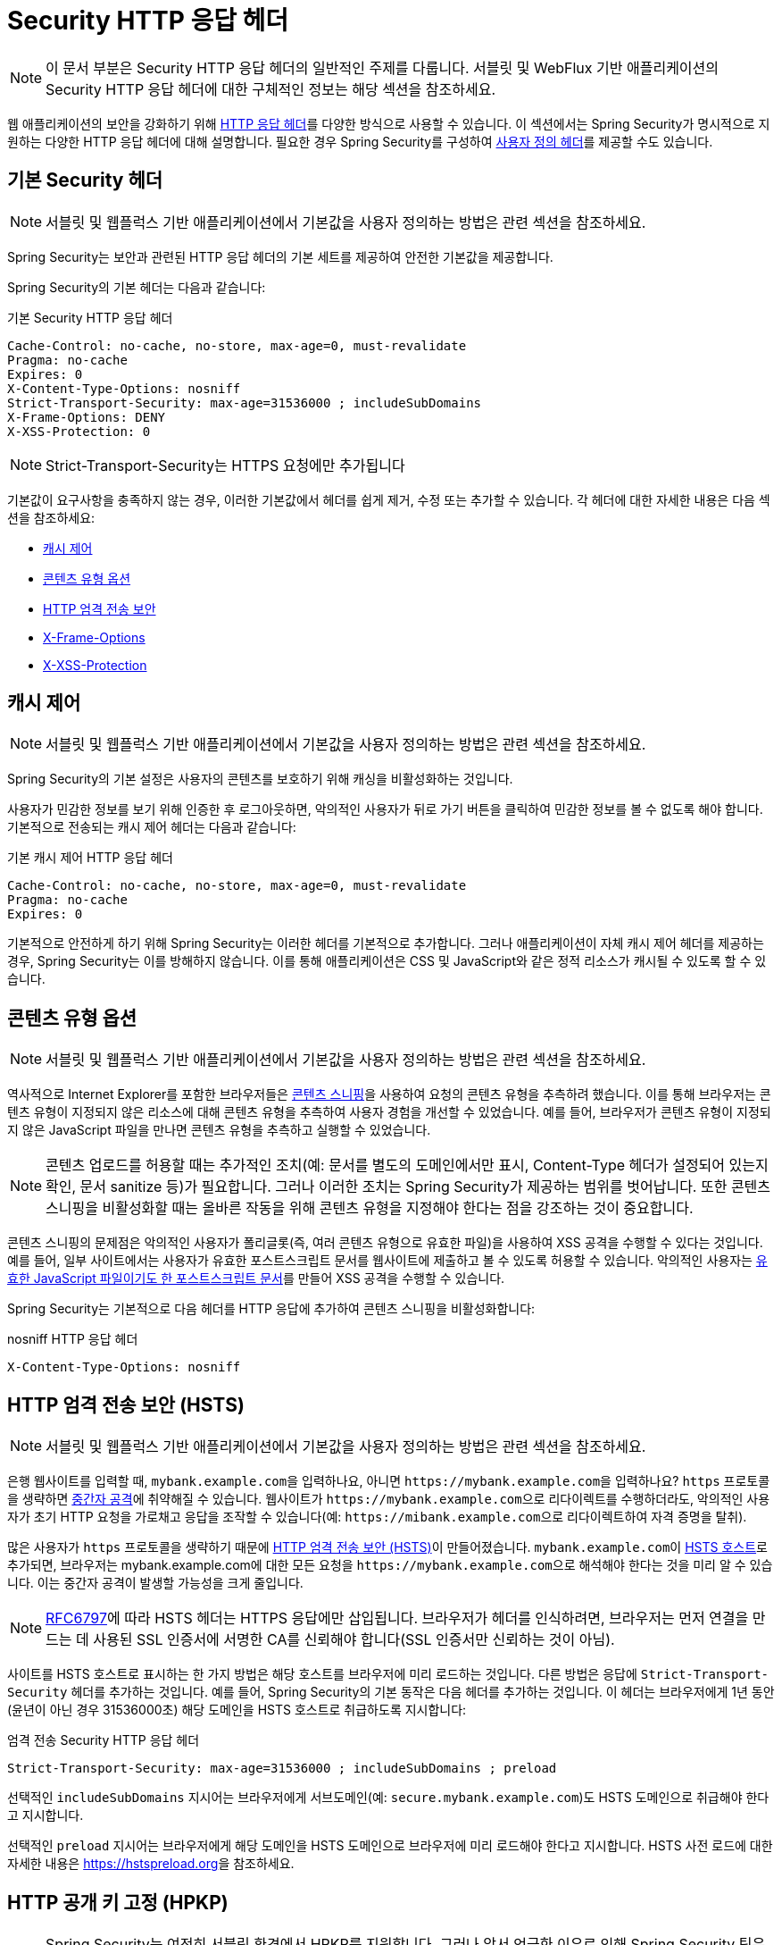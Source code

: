 [[headers]]
= Security HTTP 응답 헤더

[NOTE]
====
이 문서 부분은 Security HTTP 응답 헤더의 일반적인 주제를 다룹니다.
서블릿 및 WebFlux 기반 애플리케이션의 Security HTTP 응답 헤더에 대한 구체적인 정보는 해당 섹션을 참조하세요.
====

웹 애플리케이션의 보안을 강화하기 위해 https://owasp.org/www-project-secure-headers/#div-headers[HTTP 응답 헤더]를 다양한 방식으로 사용할 수 있습니다.
이 섹션에서는 Spring Security가 명시적으로 지원하는 다양한 HTTP 응답 헤더에 대해 설명합니다.
필요한 경우 Spring Security를 구성하여 <<headers-custom,사용자 정의 헤더>>를 제공할 수도 있습니다.

[[headers-default]]
== 기본 Security 헤더

[NOTE]
====
서블릿 및 웹플럭스 기반 애플리케이션에서 기본값을 사용자 정의하는 방법은 관련 섹션을 참조하세요.
====

Spring Security는 보안과 관련된 HTTP 응답 헤더의 기본 세트를 제공하여 안전한 기본값을 제공합니다.

Spring Security의 기본 헤더는 다음과 같습니다:

.기본 Security HTTP 응답 헤더
[source,http]
----
Cache-Control: no-cache, no-store, max-age=0, must-revalidate
Pragma: no-cache
Expires: 0
X-Content-Type-Options: nosniff
Strict-Transport-Security: max-age=31536000 ; includeSubDomains
X-Frame-Options: DENY
X-XSS-Protection: 0
----

[NOTE]
====
Strict-Transport-Security는 HTTPS 요청에만 추가됩니다
====

기본값이 요구사항을 충족하지 않는 경우, 이러한 기본값에서 헤더를 쉽게 제거, 수정 또는 추가할 수 있습니다.
각 헤더에 대한 자세한 내용은 다음 섹션을 참조하세요:

* <<headers-cache-control,캐시 제어>>
* <<headers-content-type-options,콘텐츠 유형 옵션>>
* <<headers-hsts,HTTP 엄격 전송 보안>>
* <<headers-frame-options,X-Frame-Options>>
* <<headers-xss-protection,X-XSS-Protection>>

[[headers-cache-control]]
== 캐시 제어

[NOTE]
====
서블릿 및 웹플럭스 기반 애플리케이션에서 기본값을 사용자 정의하는 방법은 관련 섹션을 참조하세요.
====

Spring Security의 기본 설정은 사용자의 콘텐츠를 보호하기 위해 캐싱을 비활성화하는 것입니다.

사용자가 민감한 정보를 보기 위해 인증한 후 로그아웃하면, 악의적인 사용자가 뒤로 가기 버튼을 클릭하여 민감한 정보를 볼 수 없도록 해야 합니다.
기본적으로 전송되는 캐시 제어 헤더는 다음과 같습니다:

.기본 캐시 제어 HTTP 응답 헤더
[source]
----
Cache-Control: no-cache, no-store, max-age=0, must-revalidate
Pragma: no-cache
Expires: 0
----

기본적으로 안전하게 하기 위해 Spring Security는 이러한 헤더를 기본적으로 추가합니다.
그러나 애플리케이션이 자체 캐시 제어 헤더를 제공하는 경우, Spring Security는 이를 방해하지 않습니다.
이를 통해 애플리케이션은 CSS 및 JavaScript와 같은 정적 리소스가 캐시될 수 있도록 할 수 있습니다.

[[headers-content-type-options]]
== 콘텐츠 유형 옵션

[NOTE]
====
서블릿 및 웹플럭스 기반 애플리케이션에서 기본값을 사용자 정의하는 방법은 관련 섹션을 참조하세요.
====

역사적으로 Internet Explorer를 포함한 브라우저들은 https://en.wikipedia.org/wiki/Content_sniffing[콘텐츠 스니핑]을 사용하여 요청의 콘텐츠 유형을 추측하려 했습니다.
이를 통해 브라우저는 콘텐츠 유형이 지정되지 않은 리소스에 대해 콘텐츠 유형을 추측하여 사용자 경험을 개선할 수 있었습니다.
예를 들어, 브라우저가 콘텐츠 유형이 지정되지 않은 JavaScript 파일을 만나면 콘텐츠 유형을 추측하고 실행할 수 있었습니다.

[NOTE]
====
콘텐츠 업로드를 허용할 때는 추가적인 조치(예: 문서를 별도의 도메인에서만 표시, Content-Type 헤더가 설정되어 있는지 확인, 문서 sanitize 등)가 필요합니다.
그러나 이러한 조치는 Spring Security가 제공하는 범위를 벗어납니다.
또한 콘텐츠 스니핑을 비활성화할 때는 올바른 작동을 위해 콘텐츠 유형을 지정해야 한다는 점을 강조하는 것이 중요합니다.
====

콘텐츠 스니핑의 문제점은 악의적인 사용자가 폴리글롯(즉, 여러 콘텐츠 유형으로 유효한 파일)을 사용하여 XSS 공격을 수행할 수 있다는 것입니다.
예를 들어, 일부 사이트에서는 사용자가 유효한 포스트스크립트 문서를 웹사이트에 제출하고 볼 수 있도록 허용할 수 있습니다.
악의적인 사용자는 http://webblaze.cs.berkeley.edu/papers/barth-caballero-song.pdf[유효한 JavaScript 파일이기도 한 포스트스크립트 문서]를 만들어 XSS 공격을 수행할 수 있습니다.

Spring Security는 기본적으로 다음 헤더를 HTTP 응답에 추가하여 콘텐츠 스니핑을 비활성화합니다:

.nosniff HTTP 응답 헤더
[source,http]
----
X-Content-Type-Options: nosniff
----

[[headers-hsts]]
== HTTP 엄격 전송 보안 (HSTS)

[NOTE]
====
서블릿 및 웹플럭스 기반 애플리케이션에서 기본값을 사용자 정의하는 방법은 관련 섹션을 참조하세요.
====

은행 웹사이트를 입력할 때, ``mybank.example.com``을 입력하나요, 아니면 ``\https://mybank.example.com``을 입력하나요?
``https`` 프로토콜을 생략하면 https://en.wikipedia.org/wiki/Man-in-the-middle_attack[중간자 공격]에 취약해질 수 있습니다.
웹사이트가 ``\https://mybank.example.com``으로 리다이렉트를 수행하더라도, 악의적인 사용자가 초기 HTTP 요청을 가로채고 응답을 조작할 수 있습니다(예: ``\https://mibank.example.com``으로 리다이렉트하여 자격 증명을 탈취).

많은 사용자가 `https` 프로토콜을 생략하기 때문에 https://tools.ietf.org/html/rfc6797[HTTP 엄격 전송 보안 (HSTS)]이 만들어졌습니다.
``mybank.example.com``이 https://tools.ietf.org/html/rfc6797#section-5.1[HSTS 호스트]로 추가되면, 브라우저는 mybank.example.com에 대한 모든 요청을 ``\https://mybank.example.com``으로 해석해야 한다는 것을 미리 알 수 있습니다.
이는 중간자 공격이 발생할 가능성을 크게 줄입니다.

[NOTE]
====
https://tools.ietf.org/html/rfc6797#section-7.2[RFC6797]에 따라 HSTS 헤더는 HTTPS 응답에만 삽입됩니다.
브라우저가 헤더를 인식하려면, 브라우저는 먼저 연결을 만드는 데 사용된 SSL 인증서에 서명한 CA를 신뢰해야 합니다(SSL 인증서만 신뢰하는 것이 아님).
====

사이트를 HSTS 호스트로 표시하는 한 가지 방법은 해당 호스트를 브라우저에 미리 로드하는 것입니다.
다른 방법은 응답에 `Strict-Transport-Security` 헤더를 추가하는 것입니다.
예를 들어, Spring Security의 기본 동작은 다음 헤더를 추가하는 것입니다. 이 헤더는 브라우저에게 1년 동안(윤년이 아닌 경우 31536000초) 해당 도메인을 HSTS 호스트로 취급하도록 지시합니다:

.엄격 전송 Security HTTP 응답 헤더
[source]
----
Strict-Transport-Security: max-age=31536000 ; includeSubDomains ; preload
----

선택적인 `includeSubDomains` 지시어는 브라우저에게 서브도메인(예: `secure.mybank.example.com`)도 HSTS 도메인으로 취급해야 한다고 지시합니다.

선택적인 `preload` 지시어는 브라우저에게 해당 도메인을 HSTS 도메인으로 브라우저에 미리 로드해야 한다고 지시합니다.
HSTS 사전 로드에 대한 자세한 내용은 link:[https://hstspreload.org]을 참조하세요.

[[headers-hpkp]]
== HTTP 공개 키 고정 (HPKP)

[NOTE]
====
Spring Security는 여전히 서블릿 환경에서 HPKP를 지원합니다.
그러나 앞서 언급한 이유로 인해 Spring Security 팀은 더 이상 HPKP를 권장하지 않습니다.
====

https://developer.mozilla.org/en-US/docs/Web/HTTP/Public_Key_Pinning[HTTP 공개 키 고정 (HPKP)]은 위조된 인증서를 사용한 중간자(MITM) 공격을 방지하기 위해 웹 클라이언트에게 특정 웹 서버와 함께 사용할 공개 키를 지정합니다.
올바르게 사용되면 HPKP는 손상된 인증서로부터 추가적인 보호 계층을 제공할 수 있습니다.
그러나 HPKP의 복잡성으로 인해 많은 전문가들은 더 이상 사용을 권장하지 않으며, https://www.chromestatus.com/feature/5903385005916160[Chrome은 지원을 제거]했습니다.

[[headers-hpkp-deprecated]]
HPKP가 더 이상 권장되지 않는 이유에 대한 추가 세부 정보는 https://blog.qualys.com/ssllabs/2016/09/06/is-http-public-key-pinning-dead[HTTP 공개 키 고정이 죽었나요?]와 https://scotthelme.co.uk/im-giving-up-on-hpkp/[HPKP를 포기합니다]를 읽어보세요.

[[headers-frame-options]]
== X-Frame-Options

[NOTE]
====
서블릿 및 웹플럭스 기반 애플리케이션에서 기본값을 사용자 정의하는 방법은 관련 섹션을 참조하세요.
====

웹사이트를 프레임에 추가하도록 허용하는 것은 보안 문제가 될 수 있습니다.
예를 들어, 교묘한 CSS 스타일링을 사용하여 사용자가 의도하지 않은 것을 클릭하도록 속일 수 있습니다.
예를 들어, 은행에 로그인한 사용자가 다른 사용자에게 접근 권한을 부여하는 버튼을 클릭할 수 있습니다.